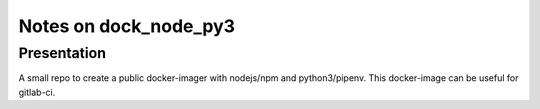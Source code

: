 ======================
Notes on dock_node_py3
======================


Presentation
============

A small repo to create a public docker-imager with nodejs/npm and python3/pipenv. This docker-image can be useful for gitlab-ci.




